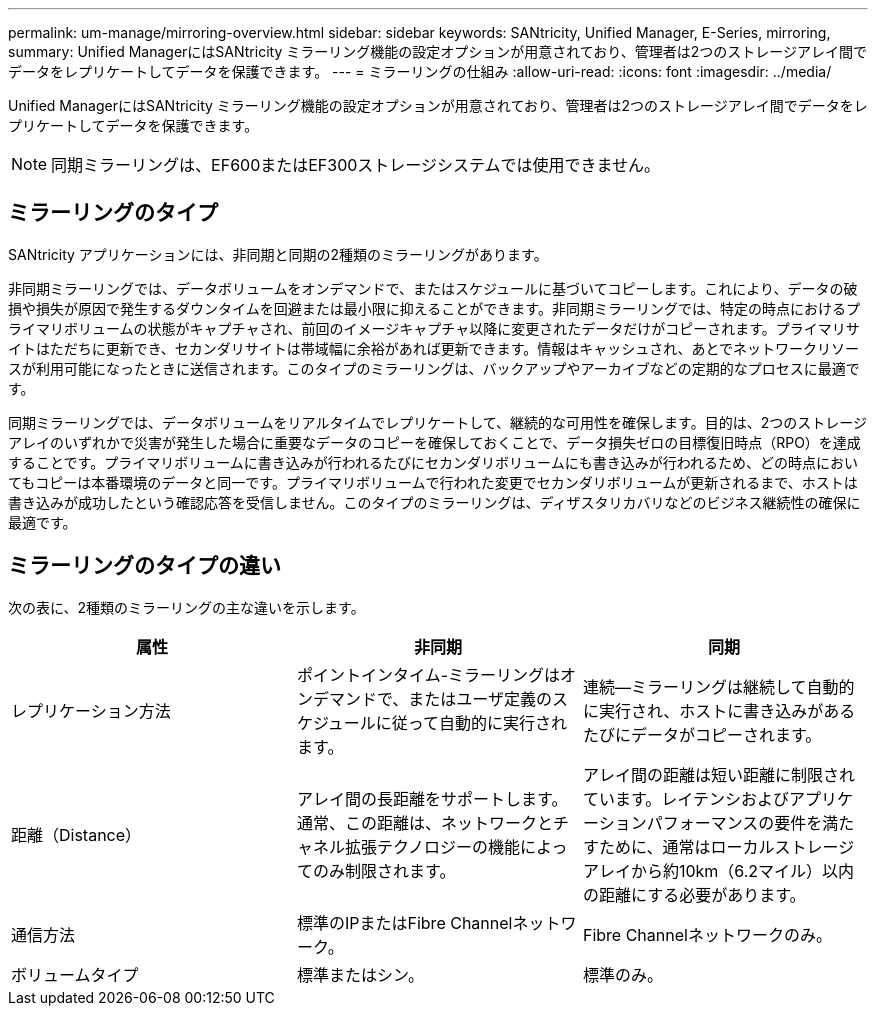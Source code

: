 ---
permalink: um-manage/mirroring-overview.html 
sidebar: sidebar 
keywords: SANtricity, Unified Manager, E-Series, mirroring, 
summary: Unified ManagerにはSANtricity ミラーリング機能の設定オプションが用意されており、管理者は2つのストレージアレイ間でデータをレプリケートしてデータを保護できます。 
---
= ミラーリングの仕組み
:allow-uri-read: 
:icons: font
:imagesdir: ../media/


[role="lead"]
Unified ManagerにはSANtricity ミラーリング機能の設定オプションが用意されており、管理者は2つのストレージアレイ間でデータをレプリケートしてデータを保護できます。

[NOTE]
====
同期ミラーリングは、EF600またはEF300ストレージシステムでは使用できません。

====


== ミラーリングのタイプ

SANtricity アプリケーションには、非同期と同期の2種類のミラーリングがあります。

非同期ミラーリングでは、データボリュームをオンデマンドで、またはスケジュールに基づいてコピーします。これにより、データの破損や損失が原因で発生するダウンタイムを回避または最小限に抑えることができます。非同期ミラーリングでは、特定の時点におけるプライマリボリュームの状態がキャプチャされ、前回のイメージキャプチャ以降に変更されたデータだけがコピーされます。プライマリサイトはただちに更新でき、セカンダリサイトは帯域幅に余裕があれば更新できます。情報はキャッシュされ、あとでネットワークリソースが利用可能になったときに送信されます。このタイプのミラーリングは、バックアップやアーカイブなどの定期的なプロセスに最適です。

同期ミラーリングでは、データボリュームをリアルタイムでレプリケートして、継続的な可用性を確保します。目的は、2つのストレージアレイのいずれかで災害が発生した場合に重要なデータのコピーを確保しておくことで、データ損失ゼロの目標復旧時点（RPO）を達成することです。プライマリボリュームに書き込みが行われるたびにセカンダリボリュームにも書き込みが行われるため、どの時点においてもコピーは本番環境のデータと同一です。プライマリボリュームで行われた変更でセカンダリボリュームが更新されるまで、ホストは書き込みが成功したという確認応答を受信しません。このタイプのミラーリングは、ディザスタリカバリなどのビジネス継続性の確保に最適です。



== ミラーリングのタイプの違い

次の表に、2種類のミラーリングの主な違いを示します。

[cols="1a,1a,1a"]
|===
| 属性 | 非同期 | 同期 


 a| 
レプリケーション方法
 a| 
ポイントインタイム-ミラーリングはオンデマンドで、またはユーザ定義のスケジュールに従って自動的に実行されます。
 a| 
連続--ミラーリングは継続して自動的に実行され、ホストに書き込みがあるたびにデータがコピーされます。



 a| 
距離（Distance）
 a| 
アレイ間の長距離をサポートします。通常、この距離は、ネットワークとチャネル拡張テクノロジーの機能によってのみ制限されます。
 a| 
アレイ間の距離は短い距離に制限されています。レイテンシおよびアプリケーションパフォーマンスの要件を満たすために、通常はローカルストレージアレイから約10km（6.2マイル）以内の距離にする必要があります。



 a| 
通信方法
 a| 
標準のIPまたはFibre Channelネットワーク。
 a| 
Fibre Channelネットワークのみ。



 a| 
ボリュームタイプ
 a| 
標準またはシン。
 a| 
標準のみ。

|===